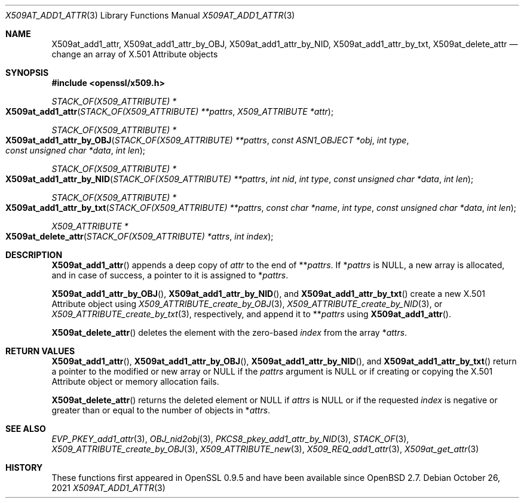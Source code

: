 .\" $OpenBSD: X509at_add1_attr.3,v 1.5 2021/10/26 12:56:48 schwarze Exp $
.\"
.\" Copyright (c) 2021 Ingo Schwarze <schwarze@openbsd.org>
.\"
.\" Permission to use, copy, modify, and distribute this software for any
.\" purpose with or without fee is hereby granted, provided that the above
.\" copyright notice and this permission notice appear in all copies.
.\"
.\" THE SOFTWARE IS PROVIDED "AS IS" AND THE AUTHOR DISCLAIMS ALL WARRANTIES
.\" WITH REGARD TO THIS SOFTWARE INCLUDING ALL IMPLIED WARRANTIES OF
.\" MERCHANTABILITY AND FITNESS. IN NO EVENT SHALL THE AUTHOR BE LIABLE FOR
.\" ANY SPECIAL, DIRECT, INDIRECT, OR CONSEQUENTIAL DAMAGES OR ANY DAMAGES
.\" WHATSOEVER RESULTING FROM LOSS OF USE, DATA OR PROFITS, WHETHER IN AN
.\" ACTION OF CONTRACT, NEGLIGENCE OR OTHER TORTIOUS ACTION, ARISING OUT OF
.\" OR IN CONNECTION WITH THE USE OR PERFORMANCE OF THIS SOFTWARE.
.\"
.Dd $Mdocdate: October 26 2021 $
.Dt X509AT_ADD1_ATTR 3
.Os
.Sh NAME
.Nm X509at_add1_attr ,
.Nm X509at_add1_attr_by_OBJ ,
.Nm X509at_add1_attr_by_NID ,
.Nm X509at_add1_attr_by_txt ,
.Nm X509at_delete_attr
.Nd change an array of X.501 Attribute objects
.Sh SYNOPSIS
.In openssl/x509.h
.Ft STACK_OF(X509_ATTRIBUTE) *
.Fo X509at_add1_attr
.Fa "STACK_OF(X509_ATTRIBUTE) **pattrs"
.Fa "X509_ATTRIBUTE *attr"
.Fc
.Ft STACK_OF(X509_ATTRIBUTE) *
.Fo X509at_add1_attr_by_OBJ
.Fa "STACK_OF(X509_ATTRIBUTE) **pattrs"
.Fa "const ASN1_OBJECT *obj"
.Fa "int type"
.Fa "const unsigned char *data"
.Fa "int len"
.Fc
.Ft STACK_OF(X509_ATTRIBUTE) *
.Fo X509at_add1_attr_by_NID
.Fa "STACK_OF(X509_ATTRIBUTE) **pattrs"
.Fa "int nid"
.Fa "int type"
.Fa "const unsigned char *data"
.Fa "int len"
.Fc
.Ft STACK_OF(X509_ATTRIBUTE) *
.Fo X509at_add1_attr_by_txt
.Fa "STACK_OF(X509_ATTRIBUTE) **pattrs"
.Fa "const char *name"
.Fa "int type"
.Fa "const unsigned char *data"
.Fa "int len"
.Fc
.Ft X509_ATTRIBUTE *
.Fo X509at_delete_attr
.Fa "STACK_OF(X509_ATTRIBUTE) *attrs"
.Fa "int index"
.Fc
.Sh DESCRIPTION
.Fn X509at_add1_attr
appends a deep copy of
.Fa attr
to the end of
.Pf ** Fa pattrs .
If
.Pf * Fa pattrs
is
.Dv NULL ,
a new array is allocated, and in case of success,
a pointer to it is assigned to
.Pf * Fa pattrs .
.Pp
.Fn X509at_add1_attr_by_OBJ ,
.Fn X509at_add1_attr_by_NID ,
and
.Fn X509at_add1_attr_by_txt
create a new X.501 Attribute object using
.Xr X509_ATTRIBUTE_create_by_OBJ 3 ,
.Xr X509_ATTRIBUTE_create_by_NID 3 ,
or
.Xr X509_ATTRIBUTE_create_by_txt 3 ,
respectively, and append it to
.Pf ** Fa pattrs
using
.Fn X509at_add1_attr .
.Pp
.Fn X509at_delete_attr
deletes the element with the zero-based
.Fa index
from the array
.Pf * Fa attrs .
.Sh RETURN VALUES
.Fn X509at_add1_attr ,
.Fn X509at_add1_attr_by_OBJ ,
.Fn X509at_add1_attr_by_NID ,
and
.Fn X509at_add1_attr_by_txt
return a pointer to the modified or new array or
.Dv NULL
if the
.Fa pattrs
argument is
.Dv NULL
or if creating or copying the X.501 Attribute object
or memory allocation fails.
.Pp
.Fn X509at_delete_attr
returns the deleted element or
.Dv NULL
if
.Fa attrs
is
.Dv NULL
or if the requested
.Fa index
is negative or greater than or equal to the number of objects in
.Pf * Fa attrs .
.Sh SEE ALSO
.Xr EVP_PKEY_add1_attr 3 ,
.Xr OBJ_nid2obj 3 ,
.Xr PKCS8_pkey_add1_attr_by_NID 3 ,
.Xr STACK_OF 3 ,
.Xr X509_ATTRIBUTE_create_by_OBJ 3 ,
.Xr X509_ATTRIBUTE_new 3 ,
.Xr X509_REQ_add1_attr 3 ,
.Xr X509at_get_attr 3
.Sh HISTORY
These functions first appeared in OpenSSL 0.9.5
and have been available since
.Ox 2.7 .
